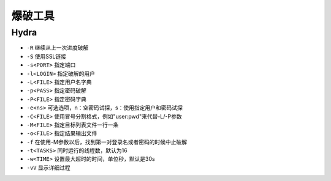 爆破工具
================================

Hydra
--------------------------------
- ``-R`` 继续从上一次进度破解
- ``-S`` 使用SSL链接
- ``-s<PORT>`` 指定端口
- ``-l<LOGIN>`` 指定破解的用户
- ``-L<FILE>`` 指定用户名字典
- ``-p<PASS>`` 指定密码破解
- ``-P<FILE>`` 指定密码字典
- ``-e<ns>`` 可选选项，n：空密码试探，s：使用指定用户和密码试探
- ``-C<FILE>`` 使用冒号分割格式，例如"user:pwd"来代替-L/-P参数
- ``-M<FILE>`` 指定目标列表文件一行一条
- ``-o<FILE>`` 指定结果输出文件
- ``-f`` 在使用-M参数以后，找到第一对登录名或者密码的时候中止破解
- ``-t<TASKS>`` 同时运行的线程数，默认为16
- ``-w<TIME>`` 设置最大超时的时间，单位秒，默认是30s
- ``-vV`` 显示详细过程
